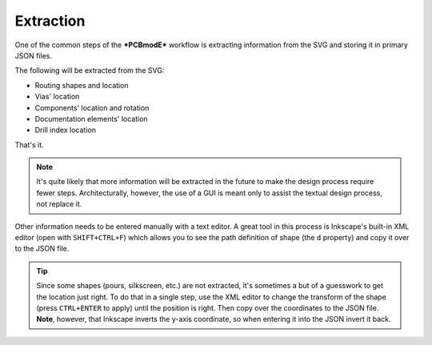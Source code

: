 ##########
Extraction
##########

One of the common steps of the ***PCBmodE*** workflow is extracting information from the SVG and storing it in primary JSON files.

The following will be extracted from the SVG:

* Routing shapes and location
* Vias' location
* Components' location and rotation
* Documentation elements' location
* Drill index location

That's it. 

.. note:: It's quite likely that more information will be extracted in the future to make the design process require fewer steps. Architecturally, however, the use of a GUI is meant only to assist the textual design process, not replace it.

Other information needs to be entered manually with a text editor. A great tool in this process is Inkscape's built-in XML editor (open with ``SHIFT+CTRL+F``) which allows you to see the path definition of shape (the ``d`` property) and copy it over to the JSON file.

.. tip:: Since some shapes (pours, silkscreen, etc.) are not extracted, it's sometimes a but of a guesswork to get the location just right. To do that in a single step, use the XML editor to change the transform of the shape (press ``CTRL+ENTER`` to apply) until the position is right. Then copy over the coordinates to the JSON file. **Note**, however, that Inkscape inverts the y-axis coordinate, so when entering it into the JSON invert it back.


